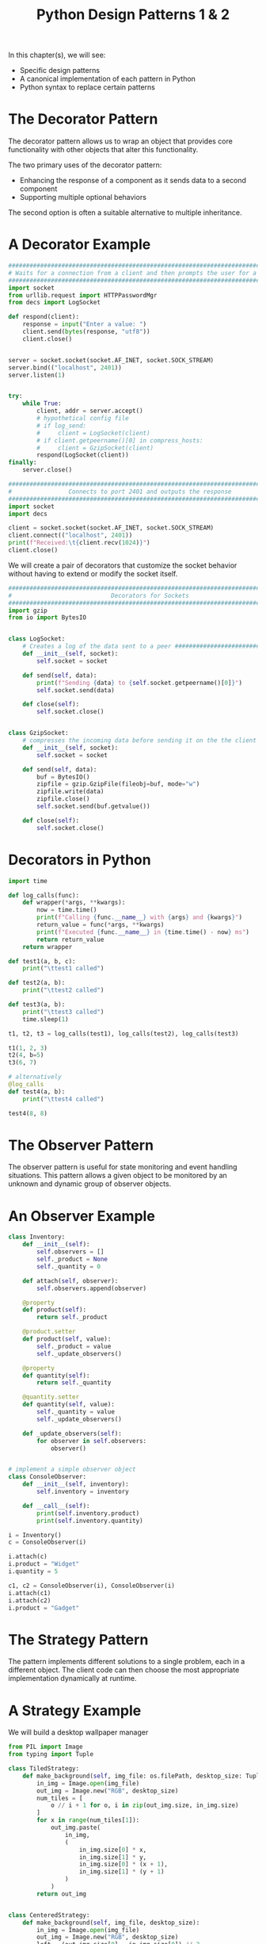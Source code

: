 #+TITLE: Python Design Patterns 1 & 2

In this chapter(s), we will see:
- Specific design patterns
- A canonical implementation of each pattern in Python
- Python syntax to replace certain patterns

* The Decorator Pattern

The decorator pattern allows us to wrap an object that provides core functionality with other objects that alter this functionality.

The two primary uses of the decorator pattern:
- Enhancing the response of a component as it sends data to a second component
- Supporting multiple optional behaviors

The second option is often a suitable alternative to multiple inheritance.

* A Decorator Example

#+BEGIN_SRC python :tangle inbound.py
########################################################################################
# Waits for a connection from a client and then prompts the user for a string response #
########################################################################################
import socket
from urllib.request import HTTPPasswordMgr
from decs import LogSocket

def respond(client):
    response = input("Enter a value: ")
    client.send(bytes(response, "utf8"))
    client.close()


server = socket.socket(socket.AF_INET, socket.SOCK_STREAM)
server.bind(("localhost", 2401))
server.listen(1)


try:
    while True:
        client, addr = server.accept()
        # hypothetical config file
        # if log_send:
        #     client = LogSocket(client)
        # if client.getpeername()[0] in compress_hosts:
        #     client = GzipSocket(client)
        respond(LogSocket(client))
finally:
    server.close()
#+END_SRC

#+BEGIN_SRC python :tangle outbound.py
###############################################################################
#                Connects to port 2401 and outputs the response               #
###############################################################################
import socket
import decs

client = socket.socket(socket.AF_INET, socket.SOCK_STREAM)
client.connect(("localhost", 2401))
print(f"Received:\t{client.recv(1024)}")
client.close()
#+END_SRC

We will create a pair of decorators that customize the socket behavior without having to extend or modify the socket itself.

#+BEGIN_SRC python :tangle decs.py
###############################################################################
#                            Decorators for Sockets                           #
###############################################################################
import gzip
from io import BytesIO


class LogSocket:
    # Creates a log of the data sent to a peer ################################
    def __init__(self, socket):
        self.socket = socket

    def send(self, data):
        print(f"Sending {data} to {self.socket.getpeername()[0]}")
        self.socket.send(data)

    def close(self):
        self.socket.close()


class GzipSocket:
    # compresses the incoming data before sending it on the the client ########
    def __init__(self, socket):
        self.socket = socket

    def send(self, data):
        buf = BytesIO()
        zipfile = gzip.GzipFile(fileobj=buf, mode="w")
        zipfile.write(data)
        zipfile.close()
        self.socket.send(buf.getvalue())

    def close(self):
        self.socket.close()
#+END_SRC

* Decorators in Python

#+BEGIN_SRC python
import time

def log_calls(func):
    def wrapper(*args, **kwargs):
        now = time.time()
        print(f"Calling {func.__name__} with {args} and {kwargs}")
        return_value = func(*args, **kwargs)
        print(f"Executed {func.__name__} in {time.time() - now} ms")
        return return_value
    return wrapper

def test1(a, b, c):
    print("\ttest1 called")

def test2(a, b):
    print("\ttest2 called")

def test3(a, b):
    print("\ttest3 called")
    time.sleep(1)

t1, t2, t3 = log_calls(test1), log_calls(test2), log_calls(test3)

t1(1, 2, 3)
t2(4, b=5)
t3(6, 7)

# alternatively
@log_calls
def test4(a, b):
    print("\ttest4 called")

test4(8, 8)
#+END_SRC

* The Observer Pattern

The observer pattern is useful for state monitoring and event handling situations. This pattern allows a given object to be monitored by an unknown and dynamic group of observer objects.

* An Observer Example

#+BEGIN_SRC python
class Inventory:
    def __init__(self):
        self.observers = []
        self._product = None
        self._quantity = 0

    def attach(self, observer):
        self.observers.append(observer)

    @property
    def product(self):
        return self._product

    @product.setter
    def product(self, value):
        self._product = value
        self._update_observers()

    @property
    def quantity(self):
        return self._quantity

    @quantity.setter
    def quantity(self, value):
        self._quantity = value
        self._update_observers()

    def _update_observers(self):
        for observer in self.observers:
            observer()


# implement a simple observer object
class ConsoleObserver:
    def __init__(self, inventory):
        self.inventory = inventory

    def __call__(self):
        print(self.inventory.product)
        print(self.inventory.quantity)

i = Inventory()
c = ConsoleObserver(i)

i.attach(c)
i.product = "Widget"
i.quantity = 5

c1, c2 = ConsoleObserver(i), ConsoleObserver(i)
i.attach(c1)
i.attach(c2)
i.product = "Gadget"
#+END_SRC

* The Strategy Pattern

The pattern implements different solutions to a single problem, each in a different object. The client code can then choose the most appropriate implementation dynamically at runtime.

* A Strategy Example

We will build a desktop wallpaper manager

#+BEGIN_SRC python
from PIL import Image
from typing import Tuple

class TiledStrategy:
    def make_background(self, img_file: os.filePath, desktop_size: Tuple[int, int]):
        in_img = Image.open(img_file)
        out_img = Image.new("RGB", desktop_size)
        num_tiles = [
            o // i + 1 for o, i in zip(out_img.size, in_img.size)
        ]
        for x in range(num_tiles[1]):
            out_img.paste(
                in_img,
                (
                    in_img.size[0] * x,
                    in_img.size[1] * y,
                    in_img.size[0] * (x + 1),
                    in_img.size[1] * (y + 1)
                )
            )
        return out_img


class CenteredStrategy:
    def make_background(self, img_file, desktop_size):
        in_img = Image.open(img_file)
        out_img = Image.new("RGB", desktop_size)
        left = (out_img.size[0] - in_img.size[0]) // 2
        top = (out_img.size[1] - in_img.size[1]) // 2
        out_img.paste(
            in_img,
            (left, top, left + in_img.size[0], top + in_img.size[1]),
        )
        return out_img

class ScaledStrategy:
    def make_background(self, img_file, desktop_size):
        in_img = Image.open(img_file)
        out_img = in_img.resize(desktop_size)
        return out_img
#+END_SRC

* The State Pattern

The goal of the state pattern is to represent state-transition systems.


#+DOWNLOADED: /tmp/screenshot.png @ 2021-06-11 08:28:16
[[file:The State Pattern/screenshot_2021-06-11_08-28-16.png]]

* A state example

To illustrate the state pattern, we will build an xml parsing tool. The context class will be the parser itself.

#+BEGIN_SRC txt
<book>
  <author>Dusty Phillips</author>
  <publisher>Packt Publishing</publisher>
  <title>PyOOP</title>
  <content>
    <chapter>
      <number>1</number>
      <title>OOPity Scoop</title>
    </chapter>
    <chapter>
      <number>2</number>
      <title>Oop diddy woop</title>
    </chapter>
  </content>
</book>
#+END_SRC

We want the output of the program to be a tree of Node objects

#+DOWNLOADED: /tmp/screenshot.png @ 2021-06-11 08:35:40
[[file:A state example/screenshot_2021-06-11_08-35-40.png]]

#+BEGIN_SRC python :tangle xml_parser.py
class Node:
    def __init__(self, tag_name, parent=None):
        self.parent = parent
        self.tag_name = tag_name
        self.children = []
        self.text = ""

    def __str__(self):
        if self.text:
            return self.tag_name + ": " + self.text
        else:
            return self.tag_name


class Parser:
    def __init__(self, parse_string):
        self.parse_string = parse_string
        self.root = None
        self.current_node = None
        self.state = FirstTag()

    def process(self, remaining_string):
        remaining = self.state.process(remaining_string, self)
        if remaining:
            self.process(remaining)

    def start(self):
        self.process(self.parse_string)


class FirstTag:
    def process(self, remaining_string, parser):
        i_start_tag = remaining_string.find("<")
        i_end_tag = remaining_string.find(">")
        tag_name = remaining_string[i_start_tag + 1 : i_end_tag]
        root = Node(tag_name)
        parser.root = parser.current_node = root
        parser.state = ChildNode()
        return remaining_string[i_end_tag + 1:]


class ChildNode:
    def process(self, remaining_string, parser):
        # remove whitespace from string
        stripped = remaining_string.strip()
        if stripped.startswith("</"):
            parser.state = CloseTag()
        elif stripped.startswith("<"):
            parser.state = OpenTag()
        else:
            parser.state = TextNode()
        return stripped


class OpenTag:
    def process(self, remaining_string, parser):
        i_start_tag = remaining_string.find("<")
        i_end_tag = remaining_string.find(">")
        tag_name = remaining_string[i_start_tag + 1 : i_end_tag]
        node = Node(tag_name, parser.current_node)
        parser.current_node.children.append(node)
        parser.current_node = node
        parser.state = ChildNode()
        return remaining_string[i_end_tag + 1:]


class CloseTag:
    def process(self, remaining_string, parser):
        i_start_tag = remaining_string.find("<")
        i_end_tag = remaining_string.find(">")
        # assert remaining_string[i_start_tag + 1] == "/"
        tag_name = remaining_string[i_start_tag + 1 : i_end_tag]
        # assert tag_name == parser.current_node.tag_name
        parser.current_node = parser.current_node.parent
        parser.state = ChildNode()
        return remaining_string[i_end_tag + 1 :].strip()


class TextNode:
    def process(self, remaining_string, parser):
        i_start_tag = remaining_string.find("<")
        text = remaining_string[:i_start_tag]
        parser.current_node.text = text
        parser.state = ChildNode()
        return remaining_string[i_start_tag:]


if __name__ == '__main__':
    import sys

    with open(sys.argv[1]) as file:
        contents = file.read()
        p = Parser(contents)
        p.start()

        nodes = [p.root]
        while nodes:
            node = nodes.pop(0)
            print(node)
            nodes = node.children + nodes
#+END_SRC

* State vs Strategy

The strategy pattern is used to choose an algorithm at runtime; generally only one of those algorithms is going to be chosen for a particular use case.

The state pattern is designed to allow switching between different states dynamically, as some process evolves.

* State transition as coroutines

This is totally doable.

* The Singleton Pattern

The basic idea behind the singleton pattern is to allow one instance of a certain object to exist.
Typically this is a sort of manager class. Such objects often need to be referenced by a wide variety of other objects. When a singleton is used, the separate objects request the single instance of the manager object from the class, so a reference need not be passed around.

* Singleton Implementation

Python doesn't have private constructors, but we can use the __new__ class method to ensure that only one instance is ever created.

#+BEGIN_SRC python

class OneOnly:
    _singleton = None
    def __new__(cls, *args, **kwargs):
        if not cls._singleton:
            cls._singleton = super(OneOnly, cls).__new__(cls, *args, **kwargs)
        return cls._singleton

o1 = OneOnly()
print(o1)
o2 = OneOnly()
print(o2)
print(o1 == o2)
#+END_SRC

* Module variables can mimic singletons

To use module-level variables instead of a singleton, we instantiate an instance of the class after we've defined it.

We can improve our state pattern to use singletons. Instead of creating a new object every time we change states, we can create a module level variable that is always accessible.

#+BEGIN_SRC python
# add all the state pattern code here
# Node
# FirstTag
# ChildNode
# OpenTag
# TextNode
# CloseTag

# then instantiate a module level variable for reuse
first_tag = FirstTag()
child_node = ChildNode()
text_node = TextNode()
open_tag = OpenTag()
close_tag = CloseTag()
#+END_SRC

* The Template Pattern

The template pattern is useful for removing duplicate code. It is designed for situations where we have several different tasks to accomplish that have some, but not all, steps in common. The common steps are implemented in a base class, and the distinct steps are overridden in subclasses to provide custom behavior.

* A Template Example

We will create a car sales reporter as an example.

We have two common tasks to perform:

- Select all sales of new vehicles and output them to the screen in a csv format
- Output a csv list of all salespeople with their gross sales and save it to a file that can be imported to a spreadsheet.

In both cases we need to:

1. Connect to the database
2. Construct a query for new vehicles or gross sales
3. Issue the query
4. Format the results into a comma delimited string
5. Output the data to a file or email

Before we start, let's create a database and put some sample data in it.

#+BEGIN_SRC python
import sqlite3

conn = sqlite3.connect("sales.db")

conn.execute("CREATE TABLE Sales (salesperson text, amt currency, year integer, model text, new boolean)")
conn.execute("INSERT INTO Sales values ('Tim', 9000, 2006, 'Ford Focus', 'false')")
conn.execute("INSERT INTO Sales values ('Tim', 16000, 2010, 'Honda Fit', 'true')")
conn.execute("INSERT INTO Sales values ('Gayle', 8000, 2004, 'Dodge Neon', 'false')")
conn.execute("INSERT INTO Sales values ('Gayle', 28000, 2009, 'Ford Mustang', 'true')")
conn.execute("INSERT INTO Sales values ('Gayle', 50000, 2010, 'Lincoln Navigator', 'true')")
conn.execute("INSERT INTO Sales values ('Don', 20000, 2008, 'Toyota Prius', 'false')")
conn.commit()
conn.close()
#+END_SRC

#+BEGIN_SRC python
import datetime as dt


class QueryTemplate:
    def connect(self):
        self.conn = sqlite3.connect("sales.db")

    def construct_query(self):
        """For use by a subclass"""
        raise NotImplementedError()

    def do_query(self):
        results = self.conn.execute(self.query)
        self.results = results.fetchall()

    def format_results(self):
        output = []
        for row in self.results:
            row = [str(i) for i in row]
            output.append(", ".join(row))
        self.formatted_results = "\n".join(output)

    def output_results(self):
        """For use by a subclass"""
        raise NotImplementedError()

    def process_format(self):
        self.connect()
        self.construct_query()
        self.do_query()
        self.format_results()
        self.output_results()


class NewVehiclesQuery(QueryTemplate):
    def construct_query(self):
        self.query = "select * from Sales where new='true'"

    def output_results(self):
        print(self.formatted_results)


class UserGrossQuery(QueryTemplate):
    def construct_query(self):
        self.query = ("select salesperson, sum(amt) from Sales group by salesperson")

    def output_results(self):
        filename = f"gross_sales_{dt.date.today().strftime('%Y%m%d')}"
        with open(filename, "w") as outfile:
            outfile.write(self.formatted_results)


new_vehicles = NewVehiclesQuery()
gross_user = UserGrossQuery()

print(gross_user.process_format())
print(new_vehicles.process_format())
#+END_SRC

Now onto chapter 11: Python Design Patterns II

* The Adapter Pattern

Adapters are used to allow two preexisting objects to work together, even if their interfaces are not compatible.

Decorators typically provide the same interface that they replace, whereas adapters map between two different interfaces.

#+BEGIN_SRC python
class AgeCalculator:
    def __init__(self, birthday):
        self.year, self.month, self.day = (int(x) for x in birthday.split("-"))

    def calculate_age(self, date):
        year, month, day = (int(x) for x in date.split("-"))
        age = year - self.year
        if (month, day) < (self.month, self.day):
            age -= 1
        return age
#+END_SRC

Instead of the above, we should use the datetime library. Instead of refactoring that, we could make an adaptor:

#+BEGIN_SRC python
import datetime

class DateAgeAdapter:
    def _str_date(self, date):
        return date.strftime("%Y-%m-%d")

    def __init__(self, birthday):
        birthday = self._str_date(birthday)
        self.calculator = AgeCalculator(birthday)

    def get_age(self, date):
        date = self._str_date(date)
        return self.calculator.calculate_age(date)
#+END_SRC

This adapter converts datetime.date and datetime.time into a string that our original AgeCalculator can use.

#+BEGIN_SRC python
# alternatively to the DateAgeAdapter
class AgreeableDate(datetime.date):
    def split(self, char):
        return self.year, self.month, self.day

bd = AgreeableDate(1975, 6, 14)
today = AgreeableDate.today()
print(today)

a = AgeCalculator(bd)
print(a.calculate_age(today))
#+END_SRC

* The Facade Pattern

The facade pattern is designed to provide a simple interface to a complex system of components.
It is, in many ways, like an adapter. The primary difference is that a facade tries to abstract a simpler interface out of a complex one, while an adapter only tries to map one existing interface to another.

#+BEGIN_SRC python
import smtplib
import imaplib

class EmailFacade:
    def __init__(self, host, username, password):
        self.host = host
        self.username = username
        self.password = password

    def send_email(self, to_email, subject, message):
        """Send an email"""
        if not "@" in self.username:
            from_email = f"{self.username}@{self.host}"
        else:
            from_email = self.username

        message = f"From: {from_email}\r\n To: {to_email}\r\n Subject: {subject}\r\n\r\n{message}"

        smtp = smtplib.SMTP(self.host)
        smtp.login(self.username, self.password)
        smtp.sendmail(from_email, [to_email], message)

    def get_inbox(self):
        """get messages in inbox"""
        mailbox = imaplib.IMAP4(self.host)
        mailbox.login(bytes(self.username, "utf8"),
                      bytes(self.password, "utf8"))
        mailbox.select()
        x, data = mailbox.search(None, "ALL")
        messages = []
        for num in data[0].split():
            x, message = mailbox.fetch(num, "(RFC822)")
            messages.append(message[0][1])
        return messages

woo = EmailFacade("localhost", "moop", "boop")

# needs an smtp connection
print(woo.send_email("yes@mailbox.org", "hi", "hello there"))
#+END_SRC

* The Flyweight Pattern

The flyweight pattern is a memory optimization pattern. It ensures that objects that share a state can use the same memory for that shared state.

The WeakValueDictionary allows us to store items in a dictionary without the garbage collector caring about them. If there are no other references to that object stored anywhere in the application, the garbage collector will eventually clean up for us.

#+BEGIN_SRC python
import weakref

class CarModel:
    """
    Whenever we construct a new flyweight with a given name, we first look up that name
    in a weak referenced dictionary. If it exists, we return that model. If not, we create
    a new one.
    """
    _models = weakref.WeakValueDictionary()

    def __new__(cls, model_name, *args, **kwargs):
        model = cls._models.get(model_name)
        if not model:
            model = super().__new__(cls)
            cls._models[model_name] = model
        return model

    def __init__(self,
                 model_name,
                 air=False,
                 tilt=False,
                 cruise_control=False,
                 power_locks=False,
                 alloy_wheels=False,
                 usb_charger=False):
        if not hasattr(self, "initted"):
            self.model_name = model_name
            self.air = air
            self.tilt = tilt
            self.cruise_control = cruise_control
            self.power_locks = power_locks
            self.alloy_wheels = alloy_wheels
            self.usb_charger = usb_charger
            self.initted = True

    def check_serial(self, serial_number):
        print(
            f"Sorry, we are unable to check the serial number {serial_number} on the {self.model_name} at this time"
        )


class Car:
    def __init__(self, model, color, serial):
        self.model = model
        self.color = color
        self.serial = serial

    def check_serial(self):
        return self.model.check_serial(self.serial)


dx = CarModel("FIT DX")
lx = CarModel("FIT LX", air=True, cruise_control=True)

car1 = Car(dx, "blue", "12345")
car2 = Car(dx, "black", "12346")
car3 = Car(lx, "red", "12347")

# demonstrate weak referencing
print(id(lx))
del lx
del car3
import gc
gc.collect()

lx = CarModel("FIT LX", air=True, cruise_control=True, power_locks=True, tilt=True)
print(id(lx))
print(lx.air)
#+END_SRC

* The Command Pattern

The command pattern adds a level of abstraction between actions that must be done and the object that invokes those actions, normally at a later time. The client code creates a command object that can be executed at a later date.

#+BEGIN_SRC python
import sys


## receiver classes
class Window:
    def exit(self):
        sys.exit(0)


class Document:
    def __init__(self, filename):
        self.filename = filename
        self.contents = "This file cannot be modified"

    def save(self):
        with open(self.filename, 'w') as file:
            file.write(self.contents)


## invoker classes
class ToolbarButton:
    def __init__(self, name, iconname):
        self.name = name
        self.iconname = iconname

    def click(self):
        self.command.execute()


class MenuItem:
    def __init__(self, menu_name, menuitem_name):
        self.menu = menu_name
        self.item = menuitem_name

    def click(self):
        self.command.execute()


class KeyboardShortcut:
    def __init__(self, key, modifier):
        self.key = key
        self.modifier = modifier

    def keypress(self):
        self.command.execute()


## command code
class SaveCommand:
    def __init__(self, document):
        self.document = document

    def execute(self):
        self.document.save()


class ExitCommand:
    def __init__(self, window):
        self.window = window

    def execute(self):
        self.window.exit()


# test
window = Window()
document = Document("a_document.txt")
save = SaveCommand(document)
exit = ExitCommand(window)

save_button = ToolbarButton("save", "save.png")
save_button.command = save
save_keystroke = KeyboardShortcut("s", "ctrl")
save_keystroke.command = save
exit_menu = MenuItem("File", "Exit")
exit_menu.command = exit
#+END_SRC

With less boilerplate when the method doesn't need to maintain state:

#+BEGIN_SRC python
import sys

class Window:
    def exit(self):
        sys.exit(0)


class MenuItem:
    def click(self):
        self.command()


window = Window()
menu_item = MenuItem()
menu_item.command = window.exit
#+END_SRC


With state using ___call___

#+BEGIN_SRC python
class Document:
    def __init__(self, filename):
        self.filename = filename
        self.contents = "This file cannot be modified"

    def save(self):
        with open(self.filename, "w") as file:
            file.write(self.contents)


class KeyboardShortcut:
    def keypress(self):
        self.command()


class SaveCommand:
    def __init__(self, document):
        self.document = document

    def __call__(self):
        self.document.save()


document = Document("a_file.txt")
shortcut = KeyboardShortcut()
save_command = SaveCommand(document)
shortcut.command = save_command
#+END_SRC

* The Abstract Factory Pattern

The abstract factory pattern is normally used when we have multiple possible implementations of a system that depend on some configuration or platform issue.

#+BEGIN_SRC python
# set up formatters
class DateFormatter:
    @classmethod
    def format_date(self, y, m, d):
        y, m, d = (str(x) for x in (y, m, d))
        y = "20" + y if len(y) == 2 else y
        m = "0" + m if len(m) == 1 else m
        d = "0" + d if len(d) == 1 else d
        return y, m, d


class FranceDateFormatter(DateFormatter):
    def format_date(self, y, m, d):
        y, m, d = super().format_date(y, m, d)
        return f"{d}/{m}/{y}"


frdate = FranceDateFormatter().format_date(m=12, d=2, y=1991)
usdate = USADateFormatter().format_date(m=12, d=2, y=1991)


class USADateFormatter(DateFormatter):
    def format_date(self, y, m, d):
        y, m, d = super().format_date(y, m, d)
        return f"{m}-{d}-{y}"


class CurrencyFormatter:
    @classmethod
    def format_currency(self, base, cents):
        base, cents = (str(x) for x in (base, cents))
        if len(cents) == 0:
            cents = "00"
        elif len(cents) == 1:
            cents = "0" + cents

        digits = []
        for i, c in enumerate(reversed(base)):
            if i and not i % 3:
                digits.append(" ")
            digits.append(c)
        base = "".join(reversed(digits))
        return base, cents


class FranceCurrencyFormatter(CurrencyFormatter):
    def format_currency(self, base, cents):
        base, cents = super().format_currency(base, cents)
        return f"{base}€{cents}"


class USACurrencyFormatter(CurrencyFormatter):
    def format_currency(self, base, cents):
        base, cents = super().format_currency(base, cents)
        return f"${base}.{cents}"


frcurr = FranceCurrencyFormatter().format_currency(100, 20)
uscurr = USACurrencyFormatter().format_currency(100, 20)


# now set up formatter factories
class USAFormatterFactory:
    def create_date_formatter(self):
        return USADateFormatter()

    def create_currency_formatter(self):
        return USACurrencyFormatter()


class FranceFormatterFactory:
    def create_date_formatter(self):
        return FranceDateFormatter()

    def create_currency_formatter(self):
        return FranceCurrencyFormatter()

# above only needs to be set up once
country_code = "US"
factory_map = {"US": USAFormatterFactory,
               "FR": FranceFormatterFactory}

formatter_factory = factory_map.get(country_code)()

print(formatter_factory.create_currency_formatter().format_currency(100, 20))
#+END_SRC

* The Composite Pattern
